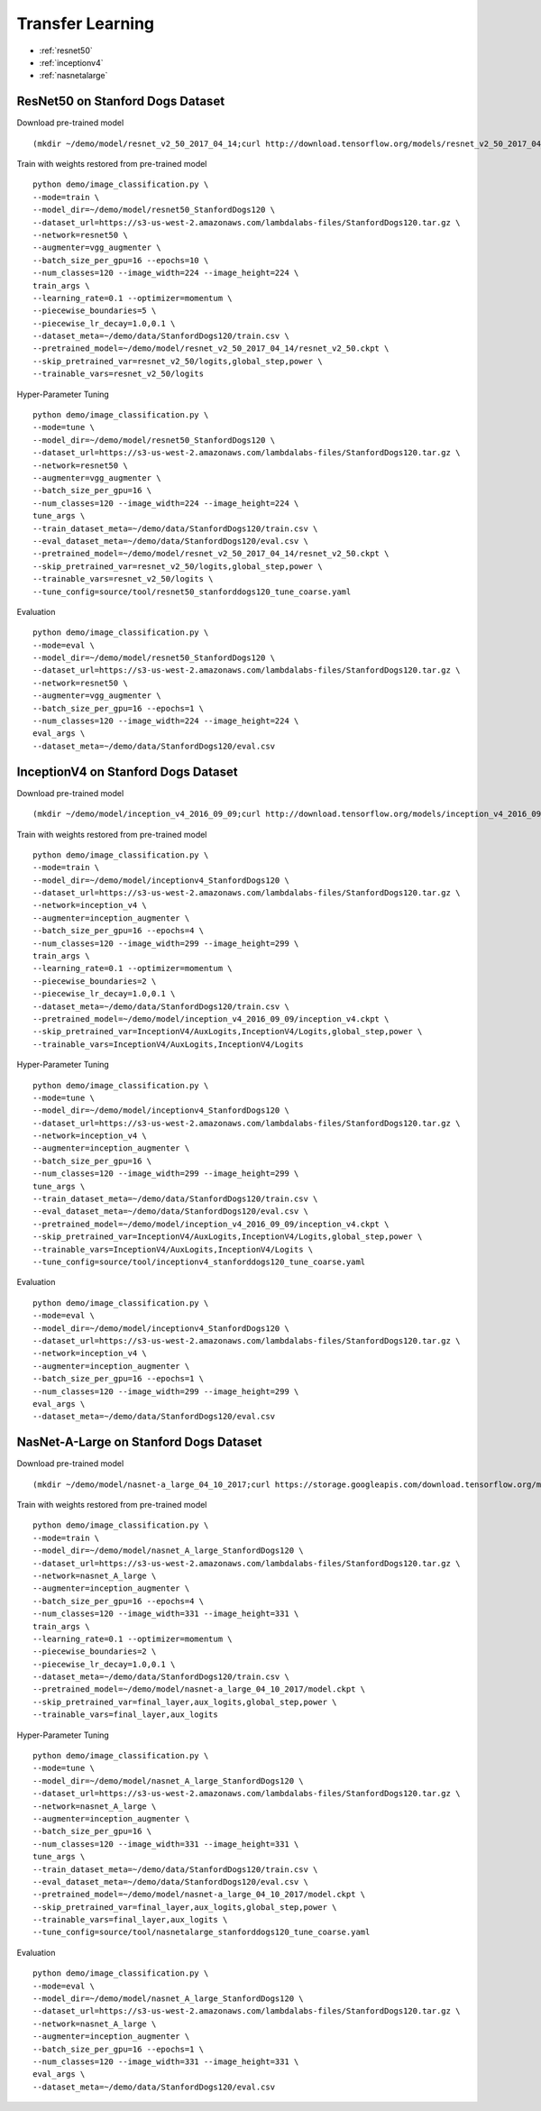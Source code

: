 Transfer Learning
========================================

* :ref:`resnet50`
* :ref:`inceptionv4`
* :ref:`nasnetalarge`

.. _resnet50:

**ResNet50 on Stanford Dogs Dataset**
----------------------------------------------

Download pre-trained model

::

  (mkdir ~/demo/model/resnet_v2_50_2017_04_14;curl http://download.tensorflow.org/models/resnet_v2_50_2017_04_14.tar.gz | tar xvz -C ~/demo/model/resnet_v2_50_2017_04_14)


Train with weights restored from pre-trained model

::

  python demo/image_classification.py \
  --mode=train \
  --model_dir=~/demo/model/resnet50_StanfordDogs120 \
  --dataset_url=https://s3-us-west-2.amazonaws.com/lambdalabs-files/StanfordDogs120.tar.gz \
  --network=resnet50 \
  --augmenter=vgg_augmenter \
  --batch_size_per_gpu=16 --epochs=10 \
  --num_classes=120 --image_width=224 --image_height=224 \
  train_args \
  --learning_rate=0.1 --optimizer=momentum \
  --piecewise_boundaries=5 \
  --piecewise_lr_decay=1.0,0.1 \
  --dataset_meta=~/demo/data/StanfordDogs120/train.csv \
  --pretrained_model=~/demo/model/resnet_v2_50_2017_04_14/resnet_v2_50.ckpt \
  --skip_pretrained_var=resnet_v2_50/logits,global_step,power \
  --trainable_vars=resnet_v2_50/logits

Hyper-Parameter Tuning

::

  python demo/image_classification.py \
  --mode=tune \
  --model_dir=~/demo/model/resnet50_StanfordDogs120 \
  --dataset_url=https://s3-us-west-2.amazonaws.com/lambdalabs-files/StanfordDogs120.tar.gz \
  --network=resnet50 \
  --augmenter=vgg_augmenter \
  --batch_size_per_gpu=16 \
  --num_classes=120 --image_width=224 --image_height=224 \
  tune_args \
  --train_dataset_meta=~/demo/data/StanfordDogs120/train.csv \
  --eval_dataset_meta=~/demo/data/StanfordDogs120/eval.csv \
  --pretrained_model=~/demo/model/resnet_v2_50_2017_04_14/resnet_v2_50.ckpt \
  --skip_pretrained_var=resnet_v2_50/logits,global_step,power \
  --trainable_vars=resnet_v2_50/logits \
  --tune_config=source/tool/resnet50_stanforddogs120_tune_coarse.yaml

Evaluation

::

  python demo/image_classification.py \
  --mode=eval \
  --model_dir=~/demo/model/resnet50_StanfordDogs120 \
  --dataset_url=https://s3-us-west-2.amazonaws.com/lambdalabs-files/StanfordDogs120.tar.gz \  
  --network=resnet50 \
  --augmenter=vgg_augmenter \
  --batch_size_per_gpu=16 --epochs=1 \
  --num_classes=120 --image_width=224 --image_height=224 \
  eval_args \
  --dataset_meta=~/demo/data/StanfordDogs120/eval.csv


.. _inceptionv4:

**InceptionV4 on Stanford Dogs Dataset**
----------------------------------------------

Download pre-trained model

::

  (mkdir ~/demo/model/inception_v4_2016_09_09;curl http://download.tensorflow.org/models/inception_v4_2016_09_09.tar.gz | tar xvz -C ~/demo/model/inception_v4_2016_09_09)

Train with weights restored from pre-trained model

::

  python demo/image_classification.py \
  --mode=train \
  --model_dir=~/demo/model/inceptionv4_StanfordDogs120 \
  --dataset_url=https://s3-us-west-2.amazonaws.com/lambdalabs-files/StanfordDogs120.tar.gz \
  --network=inception_v4 \
  --augmenter=inception_augmenter \
  --batch_size_per_gpu=16 --epochs=4 \
  --num_classes=120 --image_width=299 --image_height=299 \
  train_args \
  --learning_rate=0.1 --optimizer=momentum \
  --piecewise_boundaries=2 \
  --piecewise_lr_decay=1.0,0.1 \
  --dataset_meta=~/demo/data/StanfordDogs120/train.csv \
  --pretrained_model=~/demo/model/inception_v4_2016_09_09/inception_v4.ckpt \
  --skip_pretrained_var=InceptionV4/AuxLogits,InceptionV4/Logits,global_step,power \
  --trainable_vars=InceptionV4/AuxLogits,InceptionV4/Logits

Hyper-Parameter Tuning

::

  python demo/image_classification.py \
  --mode=tune \
  --model_dir=~/demo/model/inceptionv4_StanfordDogs120 \
  --dataset_url=https://s3-us-west-2.amazonaws.com/lambdalabs-files/StanfordDogs120.tar.gz \
  --network=inception_v4 \
  --augmenter=inception_augmenter \
  --batch_size_per_gpu=16 \
  --num_classes=120 --image_width=299 --image_height=299 \
  tune_args \
  --train_dataset_meta=~/demo/data/StanfordDogs120/train.csv \
  --eval_dataset_meta=~/demo/data/StanfordDogs120/eval.csv \
  --pretrained_model=~/demo/model/inception_v4_2016_09_09/inception_v4.ckpt \
  --skip_pretrained_var=InceptionV4/AuxLogits,InceptionV4/Logits,global_step,power \
  --trainable_vars=InceptionV4/AuxLogits,InceptionV4/Logits \
  --tune_config=source/tool/inceptionv4_stanforddogs120_tune_coarse.yaml

Evaluation

::

  python demo/image_classification.py \
  --mode=eval \
  --model_dir=~/demo/model/inceptionv4_StanfordDogs120 \
  --dataset_url=https://s3-us-west-2.amazonaws.com/lambdalabs-files/StanfordDogs120.tar.gz \  
  --network=inception_v4 \
  --augmenter=inception_augmenter \
  --batch_size_per_gpu=16 --epochs=1 \
  --num_classes=120 --image_width=299 --image_height=299 \
  eval_args \
  --dataset_meta=~/demo/data/StanfordDogs120/eval.csv

.. _nasnetalarge:

**NasNet-A-Large on Stanford Dogs Dataset**
----------------------------------------------

Download pre-trained model

::

  (mkdir ~/demo/model/nasnet-a_large_04_10_2017;curl https://storage.googleapis.com/download.tensorflow.org/models/nasnet-a_large_04_10_2017.tar.gz | tar xvz -C ~/demo/model/nasnet-a_large_04_10_2017)

Train with weights restored from pre-trained model

::

  python demo/image_classification.py \
  --mode=train \
  --model_dir=~/demo/model/nasnet_A_large_StanfordDogs120 \
  --dataset_url=https://s3-us-west-2.amazonaws.com/lambdalabs-files/StanfordDogs120.tar.gz \
  --network=nasnet_A_large \
  --augmenter=inception_augmenter \
  --batch_size_per_gpu=16 --epochs=4 \
  --num_classes=120 --image_width=331 --image_height=331 \
  train_args \
  --learning_rate=0.1 --optimizer=momentum \
  --piecewise_boundaries=2 \
  --piecewise_lr_decay=1.0,0.1 \
  --dataset_meta=~/demo/data/StanfordDogs120/train.csv \
  --pretrained_model=~/demo/model/nasnet-a_large_04_10_2017/model.ckpt \
  --skip_pretrained_var=final_layer,aux_logits,global_step,power \
  --trainable_vars=final_layer,aux_logits

Hyper-Parameter Tuning

::

  python demo/image_classification.py \
  --mode=tune \
  --model_dir=~/demo/model/nasnet_A_large_StanfordDogs120 \
  --dataset_url=https://s3-us-west-2.amazonaws.com/lambdalabs-files/StanfordDogs120.tar.gz \
  --network=nasnet_A_large \
  --augmenter=inception_augmenter \
  --batch_size_per_gpu=16 \
  --num_classes=120 --image_width=331 --image_height=331 \
  tune_args \
  --train_dataset_meta=~/demo/data/StanfordDogs120/train.csv \
  --eval_dataset_meta=~/demo/data/StanfordDogs120/eval.csv \
  --pretrained_model=~/demo/model/nasnet-a_large_04_10_2017/model.ckpt \
  --skip_pretrained_var=final_layer,aux_logits,global_step,power \
  --trainable_vars=final_layer,aux_logits \
  --tune_config=source/tool/nasnetalarge_stanforddogs120_tune_coarse.yaml

Evaluation

::

  python demo/image_classification.py \
  --mode=eval \
  --model_dir=~/demo/model/nasnet_A_large_StanfordDogs120 \
  --dataset_url=https://s3-us-west-2.amazonaws.com/lambdalabs-files/StanfordDogs120.tar.gz \  
  --network=nasnet_A_large \
  --augmenter=inception_augmenter \
  --batch_size_per_gpu=16 --epochs=1 \
  --num_classes=120 --image_width=331 --image_height=331 \
  eval_args \
  --dataset_meta=~/demo/data/StanfordDogs120/eval.csv